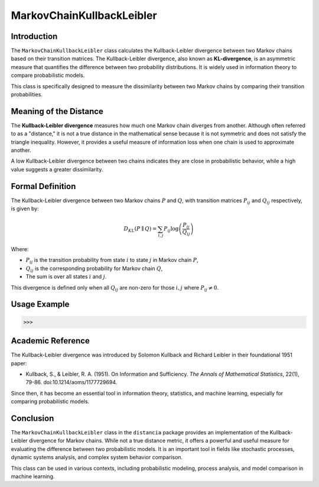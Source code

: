 MarkovChainKullbackLeibler
===========================

Introduction
------------

The ``MarkovChainKullbackLeibler`` class calculates the Kullback-Leibler divergence between two Markov chains based on their transition matrices. The Kullback-Leibler divergence, also known as **KL-divergence**, is an asymmetric measure that quantifies the difference between two probability distributions. It is widely used in information theory to compare probabilistic models.

This class is specifically designed to measure the dissimilarity between two Markov chains by comparing their transition probabilities.

Meaning of the Distance
------------------------

The **Kullback-Leibler divergence** measures how much one Markov chain diverges from another. Although often referred to as a "distance," it is not a true distance in the mathematical sense because it is not symmetric and does not satisfy the triangle inequality. However, it provides a useful measure of information loss when one chain is used to approximate another.

A low Kullback-Leibler divergence between two chains indicates they are close in probabilistic behavior, while a high value suggests a greater dissimilarity.

Formal Definition
-----------------

The Kullback-Leibler divergence between two Markov chains :math:`P` and :math:`Q`, with transition matrices :math:`P_{ij}` and :math:`Q_{ij}` respectively, is given by:

.. math::

    D_{KL}(P \parallel Q) = \sum_{i,j} P_{ij} \log \left( \frac{P_{ij}}{Q_{ij}} \right)

Where:

- :math:`P_{ij}` is the transition probability from state :math:`i` to state :math:`j` in Markov chain :math:`P`,
- :math:`Q_{ij}` is the corresponding probability for Markov chain :math:`Q`,
- The sum is over all states :math:`i` and :math:`j`.

This divergence is defined only when all :math:`Q_{ij}` are non-zero for those :math:`i, j` where :math:`P_{ij} \neq 0`.

Usage Example
-------------


.. code-block:: python



.. code-block:: bash

   >>>

Academic Reference
------------------

The Kullback-Leibler divergence was introduced by Solomon Kullback and Richard Leibler in their foundational 1951 paper:

- Kullback, S., & Leibler, R. A. (1951). On Information and Sufficiency. *The Annals of Mathematical Statistics*, 22(1), 79-86. doi:10.1214/aoms/1177729694.

Since then, it has become an essential tool in information theory, statistics, and machine learning, especially for comparing probabilistic models.

Conclusion
----------

The ``MarkovChainKullbackLeibler`` class in the ``distancia`` package provides an implementation of the Kullback-Leibler divergence for Markov chains. While not a true distance metric, it offers a powerful and useful measure for evaluating the difference between two probabilistic models. It is an important tool in fields like stochastic processes, dynamic systems analysis, and complex system behavior comparison.

This class can be used in various contexts, including probabilistic modeling, process analysis, and model comparison in machine learning.
